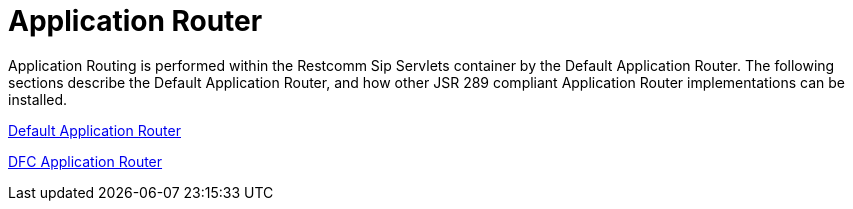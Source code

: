 [[_sssicar_sip_servlets_server_application_router]]
= Application Router
:doctype: book
:sectnums:
:toc: left
:icons: font
:experimental:
:sourcedir: .

Application Routing is performed within the Restcomm Sip Servlets container by the Default Application Router.
The following sections describe the Default Application Router, and how other JSR 289 compliant Application Router implementations can be installed.

link:task-section-Default-Application-Router.adoc[Default Application Router]

link:task-section-echarts-Application-Router.adoc[DFC Application Router]

